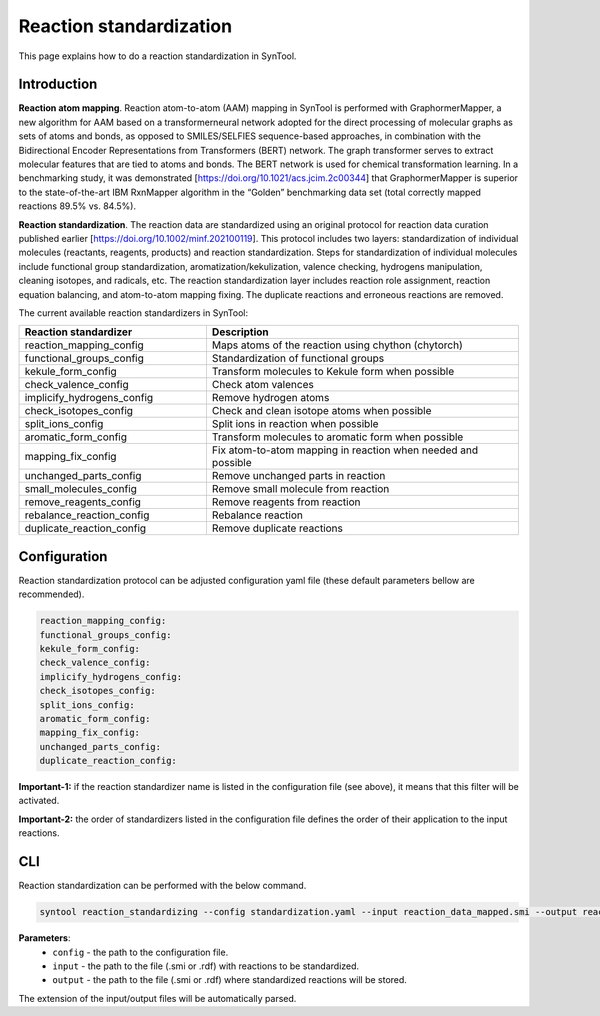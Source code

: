 .. _reaction_standardization:

Reaction standardization
===========================
This page explains how to do a reaction standardization in SynTool.

Introduction
-------------------------
**Reaction atom mapping**. Reaction atom-to-atom (AAM) mapping in SynTool is performed with GraphormerMapper,
a new algorithm for AAM based on a transformerneural network adopted for the direct processing of molecular graphs
as sets of atoms and bonds, as opposed to SMILES/SELFIES sequence-based approaches, in combination with the
Bidirectional Encoder Representations from Transformers (BERT) network. The graph transformer serves to extract molecular
features that are tied to atoms and bonds. The BERT network is used for chemical transformation learning.
In a benchmarking study, it was demonstrated [https://doi.org/10.1021/acs.jcim.2c00344] that GraphormerMapper
is superior to the state-of-the-art IBM RxnMapper algorithm in the “Golden” benchmarking data set
(total correctly mapped reactions 89.5% vs. 84.5%).

**Reaction standardization**. The reaction data are standardized using an original protocol for reaction data curation
published earlier [https://doi.org/10.1002/minf.202100119]. This protocol includes two layers:
standardization of individual molecules (reactants, reagents, products) and reaction standardization.
Steps for standardization of individual molecules include functional group standardization, aromatization/kekulization,
valence checking, hydrogens manipulation, cleaning isotopes, and radicals, etc.
The reaction standardization layer includes reaction role assignment, reaction equation balancing,
and atom-to-atom mapping fixing. The duplicate reactions and erroneous reactions are removed.

The current available reaction standardizers in SynTool:

.. table::
    :widths: 30 50

    ================================== =================================================================================
    Reaction standardizer              Description
    ================================== =================================================================================
    reaction_mapping_config            Maps atoms of the reaction using chython (chytorch)
    functional_groups_config           Standardization of functional groups
    kekule_form_config                 Transform molecules to Kekule form when possible
    check_valence_config               Check atom valences
    implicify_hydrogens_config         Remove hydrogen atoms
    check_isotopes_config              Check and clean isotope atoms when possible
    split_ions_config                  Split ions in reaction when possible
    aromatic_form_config               Transform molecules to aromatic form when possible
    mapping_fix_config                 Fix atom-to-atom mapping in reaction when needed and possible
    unchanged_parts_config             Remove unchanged parts in reaction
    small_molecules_config             Remove small molecule from reaction
    remove_reagents_config             Remove reagents from reaction
    rebalance_reaction_config          Rebalance reaction
    duplicate_reaction_config          Remove duplicate reactions
    ================================== =================================================================================


Configuration
---------------------------
Reaction standardization protocol can be adjusted configuration yaml file (these default parameters bellow are recommended).

.. code-block:: yaml

    reaction_mapping_config:
    functional_groups_config:
    kekule_form_config:
    check_valence_config:
    implicify_hydrogens_config:
    check_isotopes_config:
    split_ions_config:
    aromatic_form_config:
    mapping_fix_config:
    unchanged_parts_config:
    duplicate_reaction_config:

**Important-1:** if the reaction standardizer name is listed in the configuration file (see above), it means that this filter will be activated.

**Important-2:** the order of standardizers listed in the configuration file defines the order of their application to the input reactions.

CLI
---------------------------
Reaction standardization can be performed with the below command.

.. code-block:: bash

    syntool reaction_standardizing --config standardization.yaml --input reaction_data_mapped.smi --output reaction_data_standardized.smi

**Parameters**:
    - ``config`` - the path to the configuration file.
    - ``input`` - the path to the file (.smi or .rdf) with reactions to be standardized.
    - ``output`` - the path to the file (.smi or .rdf) where standardized reactions will be stored.

The extension of the input/output files will be automatically parsed.